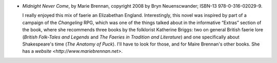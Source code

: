 .. title: Recent Reading: Marie Brennan
.. slug: marie-brennan
.. date: 2010-02-04 00:00:00 UTC-05:00
.. tags: recent reading,fantasy,historical
.. category: books/read/2010/02
.. link: 
.. description: 
.. type: text


* `Midnight Never Come`, by Marie Brennan, copyright 2008 by Bryn
  Neuenscwander; ISBN-13 978-0-316-02029-9.

  I really enjoyed this mix of faerie an Elizabethan England.
  Interestingly, this novel was inspired by part of a campaign of the
  `Changeling` RPG, which was one of the things talked about in the
  informative “Extras” section of the book, where she recommends three
  books by the folklorist Katherine Briggs: two on general British
  faerie lore (`British Folk-Tales and Legends` and `The Faeries in
  Tradition and Literature`) and one specifically about Shakespeare's
  time (`The Anatomy of Puck`).  I'll have to look for those, and for
  Maire Brennan's other books.  She has a `website
  <http://www.mariebrennan.net>`. 
